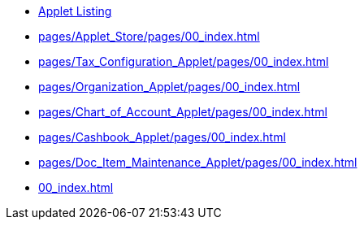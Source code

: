 * xref:00_index.adoc[Applet Listing]


* xref:pages/Applet_Store/pages/00_index.adoc[]

* xref:pages/Tax_Configuration_Applet/pages/00_index.adoc[]

* xref:pages/Organization_Applet/pages/00_index.adoc[]

* xref:pages/Chart_of_Account_Applet/pages/00_index.adoc[]

* xref:pages/Cashbook_Applet/pages/00_index.adoc[]

* xref:pages/Doc_Item_Maintenance_Applet/pages/00_index.adoc[]

* xref:00_index.adoc[]
